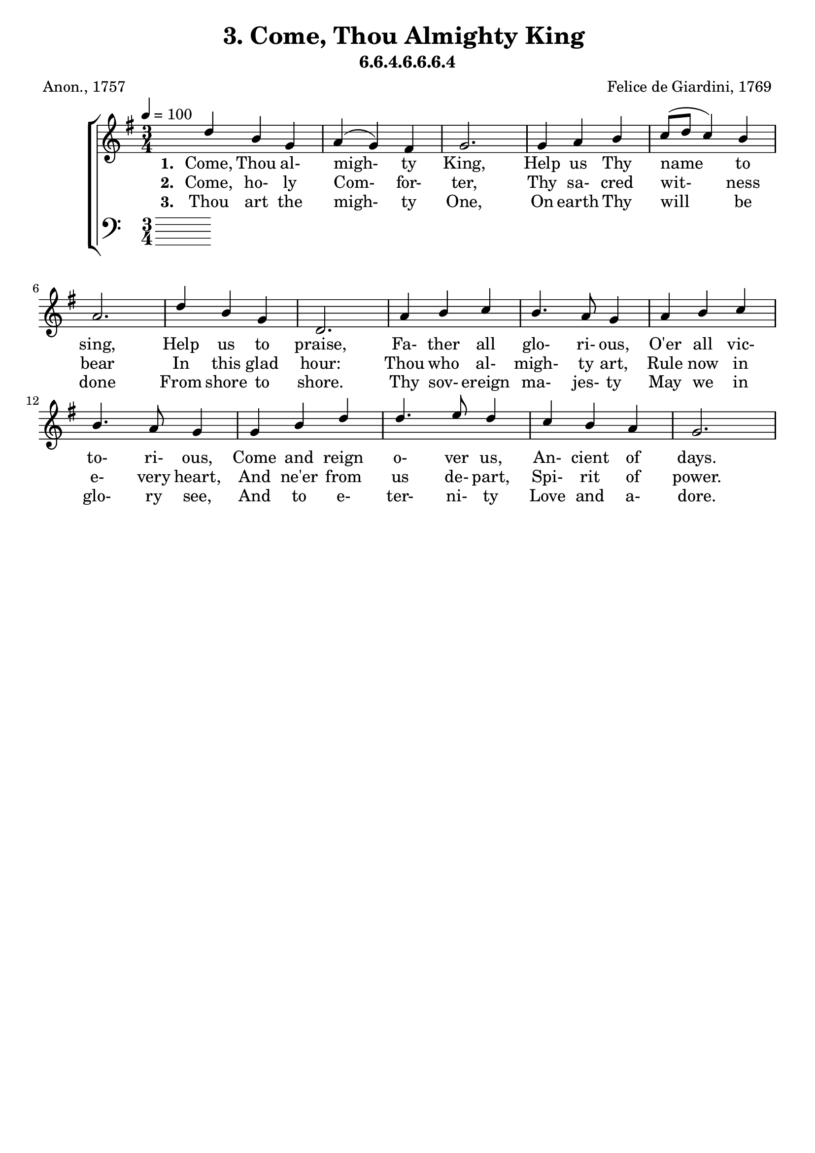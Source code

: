 \header
    {
      tagline = ""  % removed
      title = "3. Come, Thou Almighty King "
      composer = " Felice de Giardini, 1769 "
      poet = " Anon., 1757 "
      subtitle = "6.6.4.6.6.6.4"
    }
    \version "2.18.2"
    %
    %% global for all staves
    %
global = { \key g \major \time 3/4 \tempo 4 = 100  }
%Individual voices

soprano = {d''4 b'4 g'4 a'4 (g'4) fis'4 g'2. g'4 a'4 b'4 c''8 (d''8 c''4) b'4 a'2. d''4 b'4 g'4 d'2. a'4 b'4 c''4 b'4. a'8 g'4 a'4 b'4 c''4 b'4. a'8 g'4 g'4 b'4 d''4 d''4. e''8 d''4 c''4 b'4 a'4 g'2. }
alto = {g'4 g'4 g'4 e'4 (d'4) d'4 d'2. d'4 d'4 g'4 fis'4 (a'4) g'4 fis'2. d''4 b'4 g'4 d'2. fis'4 g'4 a'4 g'4. fis'8 g'4 fis'4 g'4 a'4 g'4. fis'8 g'4 d'4 d'4 g'4 g'4. g'8 g'4 a'4 g'4 fis'4 g'2. }
tenor = {b4 d'4 d'4 c'4 (b4) a4 b2. b4 d'4 d'4 d'2 d'4 d'2. d'4 b4 g4 d2. d'4 d'4 d'4 d'4. c'8 b4 d'4 d'4 d'4 d'4. c'8 b4 b4 g4 b4 b4. c'8 b4 e'4 d'4 c'4 b2. }
bass = {g4 g4 b,4 c4 (d4) d4 g,2. g4 fis4 g4 a4 (fis4) g4 d2. d'4 b4 g4 d2. d4 d4 d4 g4. g8 g4 d4 d4 d4 g4. g8 g4 g4 g4 g4 g4. g8 g4 c4 d4 d4 g,2. }
%lyrics
stanzaa =  \lyricmode { \set stanza = #"1. "Come, Thou al- migh- ty King, Help us Thy name to sing, Help us to praise, Fa- ther all glo- ri- ous, O'er all vic- to- ri- ous, Come and reign o- ver us, An- cient of days.}
stanzab =  \lyricmode { \set stanza = #"2. "Come, ho- ly Com- for- ter, Thy sa- cred wit- ness bear In this glad hour: Thou who al- migh- ty art, Rule now in e- very heart, And ne'er from us de- part, Spi- rit of power.}
stanzac =  \lyricmode { \set stanza = #"3. "Thou art the migh- ty One, On earth Thy will be done From shore to shore. Thy sov- ereign ma- jes- ty May we in glo- ry see, And to e- ter- ni- ty Love and a- dore.}
\score {
      \new ChoirStaff <<
       \new Staff <<
\clef "treble"
        \new Voice = "Sop" { \voiceOne \global \soprano}

        \new Lyrics \lyricsto "Sop" { \stanzaa }
\new Lyrics \lyricsto "Sop" { \stanzab }
\new Lyrics \lyricsto "Sop" { \stanzac }

>>

        \new Staff <<
      \clef "bass"
      

      
>>

      >>
    \layout{}
    \midi{}
    }